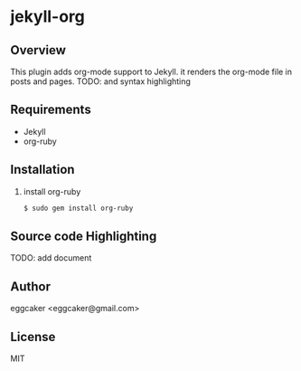 * jekyll-org

** Overview
   This plugin adds org-mode support to Jekyll. it renders the
   org-mode file in posts and pages.
   TODO: and syntax highlighting 

** Requirements
- Jekyll
- org-ruby
   
** Installation
   1. install org-ruby
      #+BEGIN_SRC sh
      $ sudo gem install org-ruby
      #+END_SRC
 
** Source code Highlighting
   TODO: add document 
** Author
   eggcaker <eggcaker@gmail.com>

** License
   MIT

